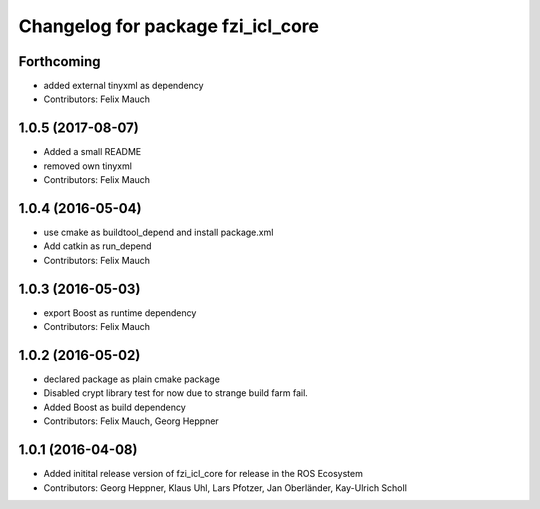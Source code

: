 ^^^^^^^^^^^^^^^^^^^^^^^^^^^^^^^^^^
Changelog for package fzi_icl_core
^^^^^^^^^^^^^^^^^^^^^^^^^^^^^^^^^^

Forthcoming
-----------
* added external tinyxml as dependency
* Contributors: Felix Mauch

1.0.5 (2017-08-07)
------------------
* Added a small README
* removed own tinyxml
* Contributors: Felix Mauch

1.0.4 (2016-05-04)
------------------
* use cmake as buildtool_depend and install package.xml
* Add catkin as run_depend
* Contributors: Felix Mauch

1.0.3 (2016-05-03)
------------------
* export Boost as runtime dependency
* Contributors: Felix Mauch

1.0.2 (2016-05-02)
------------------
* declared package as plain cmake package
* Disabled crypt library test for now due to strange build farm fail.
* Added Boost as build dependency
* Contributors: Felix Mauch, Georg Heppner

1.0.1 (2016-04-08)
------------------
* Added initital release version of fzi_icl_core for release in the ROS Ecosystem
* Contributors: Georg Heppner, Klaus Uhl, Lars Pfotzer, Jan Oberländer, Kay-Ulrich Scholl
